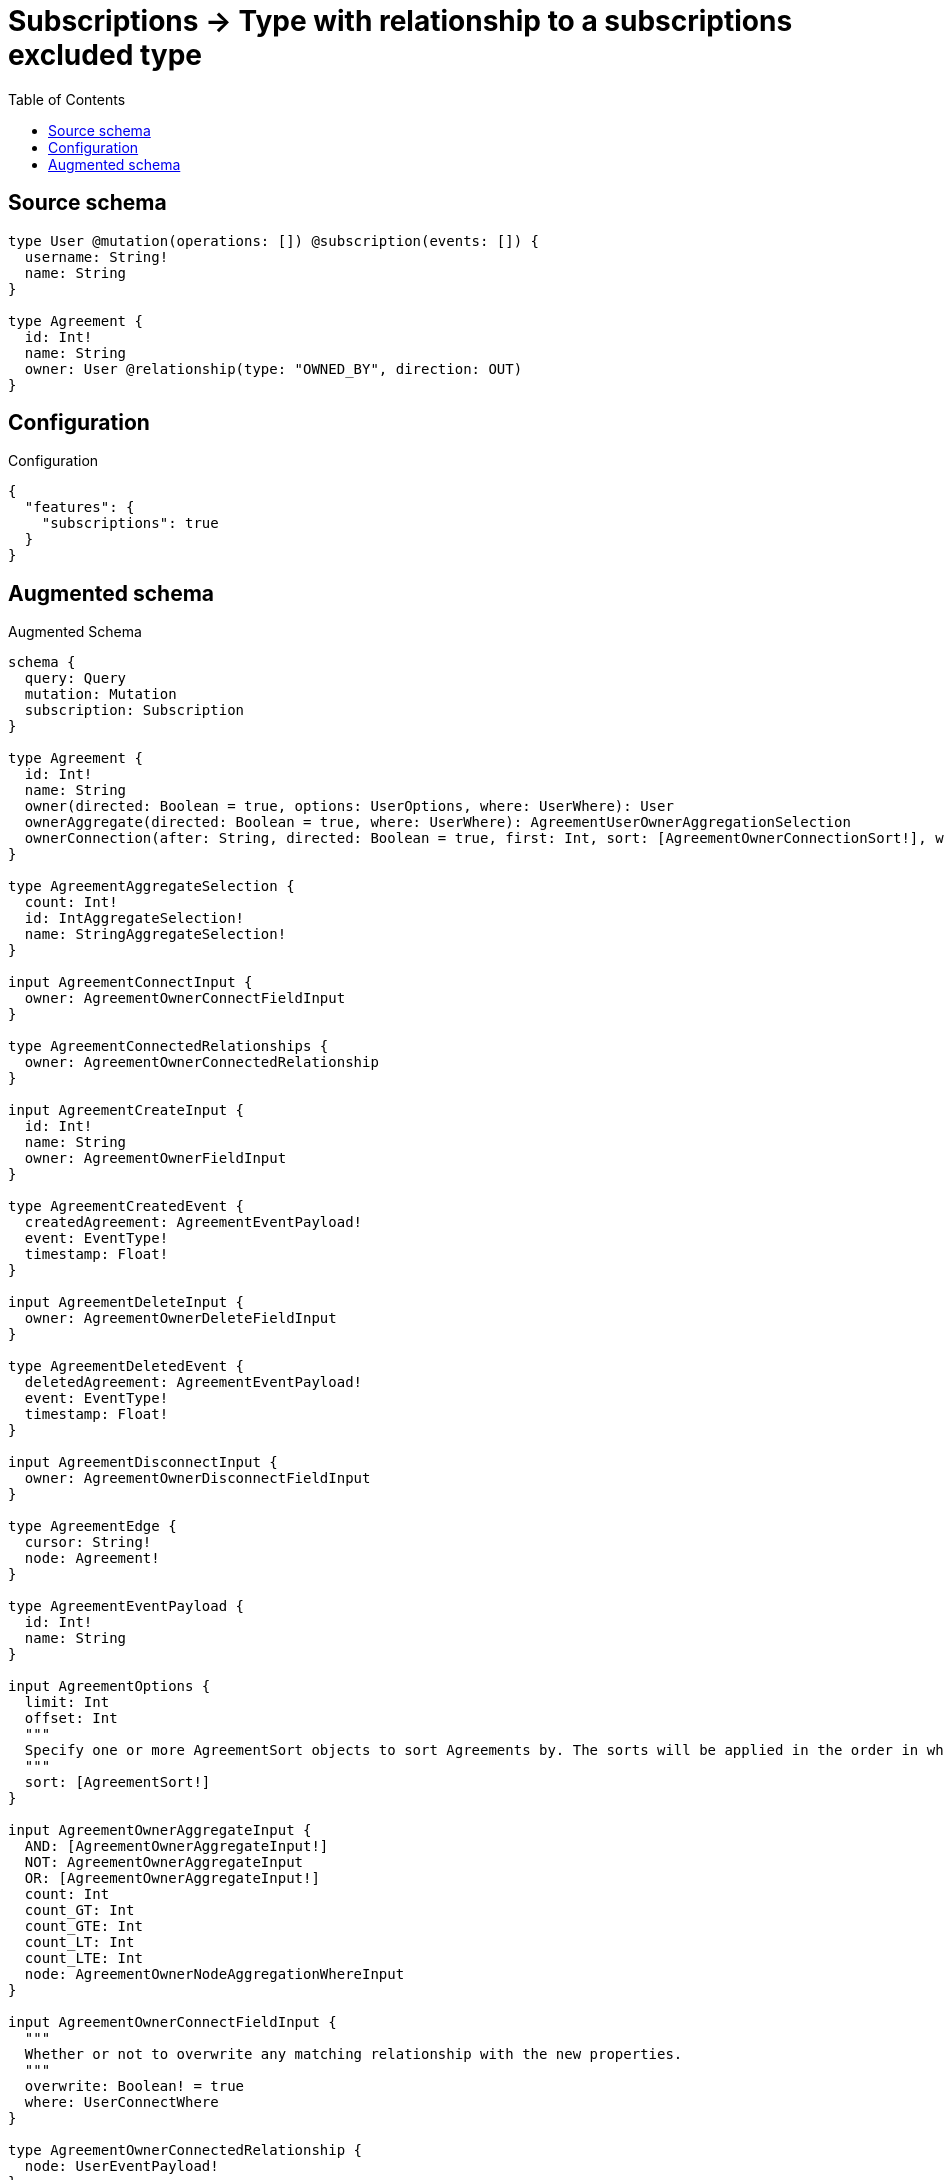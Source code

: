 :toc:

= Subscriptions -> Type with relationship to a subscriptions excluded type

== Source schema

[source,graphql,schema=true]
----
type User @mutation(operations: []) @subscription(events: []) {
  username: String!
  name: String
}

type Agreement {
  id: Int!
  name: String
  owner: User @relationship(type: "OWNED_BY", direction: OUT)
}
----

== Configuration

.Configuration
[source,json,schema-config=true]
----
{
  "features": {
    "subscriptions": true
  }
}
----

== Augmented schema

.Augmented Schema
[source,graphql]
----
schema {
  query: Query
  mutation: Mutation
  subscription: Subscription
}

type Agreement {
  id: Int!
  name: String
  owner(directed: Boolean = true, options: UserOptions, where: UserWhere): User
  ownerAggregate(directed: Boolean = true, where: UserWhere): AgreementUserOwnerAggregationSelection
  ownerConnection(after: String, directed: Boolean = true, first: Int, sort: [AgreementOwnerConnectionSort!], where: AgreementOwnerConnectionWhere): AgreementOwnerConnection!
}

type AgreementAggregateSelection {
  count: Int!
  id: IntAggregateSelection!
  name: StringAggregateSelection!
}

input AgreementConnectInput {
  owner: AgreementOwnerConnectFieldInput
}

type AgreementConnectedRelationships {
  owner: AgreementOwnerConnectedRelationship
}

input AgreementCreateInput {
  id: Int!
  name: String
  owner: AgreementOwnerFieldInput
}

type AgreementCreatedEvent {
  createdAgreement: AgreementEventPayload!
  event: EventType!
  timestamp: Float!
}

input AgreementDeleteInput {
  owner: AgreementOwnerDeleteFieldInput
}

type AgreementDeletedEvent {
  deletedAgreement: AgreementEventPayload!
  event: EventType!
  timestamp: Float!
}

input AgreementDisconnectInput {
  owner: AgreementOwnerDisconnectFieldInput
}

type AgreementEdge {
  cursor: String!
  node: Agreement!
}

type AgreementEventPayload {
  id: Int!
  name: String
}

input AgreementOptions {
  limit: Int
  offset: Int
  """
  Specify one or more AgreementSort objects to sort Agreements by. The sorts will be applied in the order in which they are arranged in the array.
  """
  sort: [AgreementSort!]
}

input AgreementOwnerAggregateInput {
  AND: [AgreementOwnerAggregateInput!]
  NOT: AgreementOwnerAggregateInput
  OR: [AgreementOwnerAggregateInput!]
  count: Int
  count_GT: Int
  count_GTE: Int
  count_LT: Int
  count_LTE: Int
  node: AgreementOwnerNodeAggregationWhereInput
}

input AgreementOwnerConnectFieldInput {
  """
  Whether or not to overwrite any matching relationship with the new properties.
  """
  overwrite: Boolean! = true
  where: UserConnectWhere
}

type AgreementOwnerConnectedRelationship {
  node: UserEventPayload!
}

type AgreementOwnerConnection {
  edges: [AgreementOwnerRelationship!]!
  pageInfo: PageInfo!
  totalCount: Int!
}

input AgreementOwnerConnectionSort {
  node: UserSort
}

input AgreementOwnerConnectionWhere {
  AND: [AgreementOwnerConnectionWhere!]
  NOT: AgreementOwnerConnectionWhere
  OR: [AgreementOwnerConnectionWhere!]
  node: UserWhere
  node_NOT: UserWhere @deprecated(reason: "Negation filters will be deprecated, use the NOT operator to achieve the same behavior")
}

input AgreementOwnerCreateFieldInput {
  node: UserCreateInput!
}

input AgreementOwnerDeleteFieldInput {
  where: AgreementOwnerConnectionWhere
}

input AgreementOwnerDisconnectFieldInput {
  where: AgreementOwnerConnectionWhere
}

input AgreementOwnerFieldInput {
  connect: AgreementOwnerConnectFieldInput
  create: AgreementOwnerCreateFieldInput
}

input AgreementOwnerNodeAggregationWhereInput {
  AND: [AgreementOwnerNodeAggregationWhereInput!]
  NOT: AgreementOwnerNodeAggregationWhereInput
  OR: [AgreementOwnerNodeAggregationWhereInput!]
  name_AVERAGE_EQUAL: Float @deprecated(reason: "Please use the explicit _LENGTH version for string aggregation.")
  name_AVERAGE_GT: Float @deprecated(reason: "Please use the explicit _LENGTH version for string aggregation.")
  name_AVERAGE_GTE: Float @deprecated(reason: "Please use the explicit _LENGTH version for string aggregation.")
  name_AVERAGE_LENGTH_EQUAL: Float
  name_AVERAGE_LENGTH_GT: Float
  name_AVERAGE_LENGTH_GTE: Float
  name_AVERAGE_LENGTH_LT: Float
  name_AVERAGE_LENGTH_LTE: Float
  name_AVERAGE_LT: Float @deprecated(reason: "Please use the explicit _LENGTH version for string aggregation.")
  name_AVERAGE_LTE: Float @deprecated(reason: "Please use the explicit _LENGTH version for string aggregation.")
  name_EQUAL: String @deprecated(reason: "Aggregation filters that are not relying on an aggregating function will be deprecated.")
  name_GT: Int @deprecated(reason: "Aggregation filters that are not relying on an aggregating function will be deprecated.")
  name_GTE: Int @deprecated(reason: "Aggregation filters that are not relying on an aggregating function will be deprecated.")
  name_LONGEST_EQUAL: Int @deprecated(reason: "Please use the explicit _LENGTH version for string aggregation.")
  name_LONGEST_GT: Int @deprecated(reason: "Please use the explicit _LENGTH version for string aggregation.")
  name_LONGEST_GTE: Int @deprecated(reason: "Please use the explicit _LENGTH version for string aggregation.")
  name_LONGEST_LENGTH_EQUAL: Int
  name_LONGEST_LENGTH_GT: Int
  name_LONGEST_LENGTH_GTE: Int
  name_LONGEST_LENGTH_LT: Int
  name_LONGEST_LENGTH_LTE: Int
  name_LONGEST_LT: Int @deprecated(reason: "Please use the explicit _LENGTH version for string aggregation.")
  name_LONGEST_LTE: Int @deprecated(reason: "Please use the explicit _LENGTH version for string aggregation.")
  name_LT: Int @deprecated(reason: "Aggregation filters that are not relying on an aggregating function will be deprecated.")
  name_LTE: Int @deprecated(reason: "Aggregation filters that are not relying on an aggregating function will be deprecated.")
  name_SHORTEST_EQUAL: Int @deprecated(reason: "Please use the explicit _LENGTH version for string aggregation.")
  name_SHORTEST_GT: Int @deprecated(reason: "Please use the explicit _LENGTH version for string aggregation.")
  name_SHORTEST_GTE: Int @deprecated(reason: "Please use the explicit _LENGTH version for string aggregation.")
  name_SHORTEST_LENGTH_EQUAL: Int
  name_SHORTEST_LENGTH_GT: Int
  name_SHORTEST_LENGTH_GTE: Int
  name_SHORTEST_LENGTH_LT: Int
  name_SHORTEST_LENGTH_LTE: Int
  name_SHORTEST_LT: Int @deprecated(reason: "Please use the explicit _LENGTH version for string aggregation.")
  name_SHORTEST_LTE: Int @deprecated(reason: "Please use the explicit _LENGTH version for string aggregation.")
  username_AVERAGE_EQUAL: Float @deprecated(reason: "Please use the explicit _LENGTH version for string aggregation.")
  username_AVERAGE_GT: Float @deprecated(reason: "Please use the explicit _LENGTH version for string aggregation.")
  username_AVERAGE_GTE: Float @deprecated(reason: "Please use the explicit _LENGTH version for string aggregation.")
  username_AVERAGE_LENGTH_EQUAL: Float
  username_AVERAGE_LENGTH_GT: Float
  username_AVERAGE_LENGTH_GTE: Float
  username_AVERAGE_LENGTH_LT: Float
  username_AVERAGE_LENGTH_LTE: Float
  username_AVERAGE_LT: Float @deprecated(reason: "Please use the explicit _LENGTH version for string aggregation.")
  username_AVERAGE_LTE: Float @deprecated(reason: "Please use the explicit _LENGTH version for string aggregation.")
  username_EQUAL: String @deprecated(reason: "Aggregation filters that are not relying on an aggregating function will be deprecated.")
  username_GT: Int @deprecated(reason: "Aggregation filters that are not relying on an aggregating function will be deprecated.")
  username_GTE: Int @deprecated(reason: "Aggregation filters that are not relying on an aggregating function will be deprecated.")
  username_LONGEST_EQUAL: Int @deprecated(reason: "Please use the explicit _LENGTH version for string aggregation.")
  username_LONGEST_GT: Int @deprecated(reason: "Please use the explicit _LENGTH version for string aggregation.")
  username_LONGEST_GTE: Int @deprecated(reason: "Please use the explicit _LENGTH version for string aggregation.")
  username_LONGEST_LENGTH_EQUAL: Int
  username_LONGEST_LENGTH_GT: Int
  username_LONGEST_LENGTH_GTE: Int
  username_LONGEST_LENGTH_LT: Int
  username_LONGEST_LENGTH_LTE: Int
  username_LONGEST_LT: Int @deprecated(reason: "Please use the explicit _LENGTH version for string aggregation.")
  username_LONGEST_LTE: Int @deprecated(reason: "Please use the explicit _LENGTH version for string aggregation.")
  username_LT: Int @deprecated(reason: "Aggregation filters that are not relying on an aggregating function will be deprecated.")
  username_LTE: Int @deprecated(reason: "Aggregation filters that are not relying on an aggregating function will be deprecated.")
  username_SHORTEST_EQUAL: Int @deprecated(reason: "Please use the explicit _LENGTH version for string aggregation.")
  username_SHORTEST_GT: Int @deprecated(reason: "Please use the explicit _LENGTH version for string aggregation.")
  username_SHORTEST_GTE: Int @deprecated(reason: "Please use the explicit _LENGTH version for string aggregation.")
  username_SHORTEST_LENGTH_EQUAL: Int
  username_SHORTEST_LENGTH_GT: Int
  username_SHORTEST_LENGTH_GTE: Int
  username_SHORTEST_LENGTH_LT: Int
  username_SHORTEST_LENGTH_LTE: Int
  username_SHORTEST_LT: Int @deprecated(reason: "Please use the explicit _LENGTH version for string aggregation.")
  username_SHORTEST_LTE: Int @deprecated(reason: "Please use the explicit _LENGTH version for string aggregation.")
}

type AgreementOwnerRelationship {
  cursor: String!
  node: User!
}

input AgreementOwnerRelationshipSubscriptionWhere {
  node: UserSubscriptionWhere
}

input AgreementOwnerUpdateConnectionInput {
  node: UserUpdateInput
}

input AgreementOwnerUpdateFieldInput {
  connect: AgreementOwnerConnectFieldInput
  create: AgreementOwnerCreateFieldInput
  delete: AgreementOwnerDeleteFieldInput
  disconnect: AgreementOwnerDisconnectFieldInput
  update: AgreementOwnerUpdateConnectionInput
  where: AgreementOwnerConnectionWhere
}

input AgreementRelationInput {
  owner: AgreementOwnerCreateFieldInput
}

type AgreementRelationshipCreatedEvent {
  agreement: AgreementEventPayload!
  createdRelationship: AgreementConnectedRelationships!
  event: EventType!
  relationshipFieldName: String!
  timestamp: Float!
}

input AgreementRelationshipCreatedSubscriptionWhere {
  AND: [AgreementRelationshipCreatedSubscriptionWhere!]
  NOT: AgreementRelationshipCreatedSubscriptionWhere
  OR: [AgreementRelationshipCreatedSubscriptionWhere!]
  agreement: AgreementSubscriptionWhere
  createdRelationship: AgreementRelationshipsSubscriptionWhere
}

type AgreementRelationshipDeletedEvent {
  agreement: AgreementEventPayload!
  deletedRelationship: AgreementConnectedRelationships!
  event: EventType!
  relationshipFieldName: String!
  timestamp: Float!
}

input AgreementRelationshipDeletedSubscriptionWhere {
  AND: [AgreementRelationshipDeletedSubscriptionWhere!]
  NOT: AgreementRelationshipDeletedSubscriptionWhere
  OR: [AgreementRelationshipDeletedSubscriptionWhere!]
  agreement: AgreementSubscriptionWhere
  deletedRelationship: AgreementRelationshipsSubscriptionWhere
}

input AgreementRelationshipsSubscriptionWhere {
  owner: AgreementOwnerRelationshipSubscriptionWhere
}

"""
Fields to sort Agreements by. The order in which sorts are applied is not guaranteed when specifying many fields in one AgreementSort object.
"""
input AgreementSort {
  id: SortDirection
  name: SortDirection
}

input AgreementSubscriptionWhere {
  AND: [AgreementSubscriptionWhere!]
  NOT: AgreementSubscriptionWhere
  OR: [AgreementSubscriptionWhere!]
  id: Int
  id_GT: Int
  id_GTE: Int
  id_IN: [Int!]
  id_LT: Int
  id_LTE: Int
  id_NOT: Int @deprecated(reason: "Negation filters will be deprecated, use the NOT operator to achieve the same behavior")
  id_NOT_IN: [Int!] @deprecated(reason: "Negation filters will be deprecated, use the NOT operator to achieve the same behavior")
  name: String
  name_CONTAINS: String
  name_ENDS_WITH: String
  name_IN: [String]
  name_NOT: String @deprecated(reason: "Negation filters will be deprecated, use the NOT operator to achieve the same behavior")
  name_NOT_CONTAINS: String @deprecated(reason: "Negation filters will be deprecated, use the NOT operator to achieve the same behavior")
  name_NOT_ENDS_WITH: String @deprecated(reason: "Negation filters will be deprecated, use the NOT operator to achieve the same behavior")
  name_NOT_IN: [String] @deprecated(reason: "Negation filters will be deprecated, use the NOT operator to achieve the same behavior")
  name_NOT_STARTS_WITH: String @deprecated(reason: "Negation filters will be deprecated, use the NOT operator to achieve the same behavior")
  name_STARTS_WITH: String
}

input AgreementUpdateInput {
  id: Int
  id_DECREMENT: Int
  id_INCREMENT: Int
  name: String
  owner: AgreementOwnerUpdateFieldInput
}

type AgreementUpdatedEvent {
  event: EventType!
  previousState: AgreementEventPayload!
  timestamp: Float!
  updatedAgreement: AgreementEventPayload!
}

type AgreementUserOwnerAggregationSelection {
  count: Int!
  node: AgreementUserOwnerNodeAggregateSelection
}

type AgreementUserOwnerNodeAggregateSelection {
  name: StringAggregateSelection!
  username: StringAggregateSelection!
}

input AgreementWhere {
  AND: [AgreementWhere!]
  NOT: AgreementWhere
  OR: [AgreementWhere!]
  id: Int
  id_GT: Int
  id_GTE: Int
  id_IN: [Int!]
  id_LT: Int
  id_LTE: Int
  id_NOT: Int @deprecated(reason: "Negation filters will be deprecated, use the NOT operator to achieve the same behavior")
  id_NOT_IN: [Int!] @deprecated(reason: "Negation filters will be deprecated, use the NOT operator to achieve the same behavior")
  name: String
  name_CONTAINS: String
  name_ENDS_WITH: String
  name_IN: [String]
  name_NOT: String @deprecated(reason: "Negation filters will be deprecated, use the NOT operator to achieve the same behavior")
  name_NOT_CONTAINS: String @deprecated(reason: "Negation filters will be deprecated, use the NOT operator to achieve the same behavior")
  name_NOT_ENDS_WITH: String @deprecated(reason: "Negation filters will be deprecated, use the NOT operator to achieve the same behavior")
  name_NOT_IN: [String] @deprecated(reason: "Negation filters will be deprecated, use the NOT operator to achieve the same behavior")
  name_NOT_STARTS_WITH: String @deprecated(reason: "Negation filters will be deprecated, use the NOT operator to achieve the same behavior")
  name_STARTS_WITH: String
  owner: UserWhere
  ownerAggregate: AgreementOwnerAggregateInput
  ownerConnection: AgreementOwnerConnectionWhere
  ownerConnection_NOT: AgreementOwnerConnectionWhere
  owner_NOT: UserWhere
}

type AgreementsConnection {
  edges: [AgreementEdge!]!
  pageInfo: PageInfo!
  totalCount: Int!
}

type CreateAgreementsMutationResponse {
  agreements: [Agreement!]!
  info: CreateInfo!
}

"""
Information about the number of nodes and relationships created during a create mutation
"""
type CreateInfo {
  bookmark: String @deprecated(reason: "This field has been deprecated because bookmarks are now handled by the driver.")
  nodesCreated: Int!
  relationshipsCreated: Int!
}

"""
Information about the number of nodes and relationships deleted during a delete mutation
"""
type DeleteInfo {
  bookmark: String @deprecated(reason: "This field has been deprecated because bookmarks are now handled by the driver.")
  nodesDeleted: Int!
  relationshipsDeleted: Int!
}

enum EventType {
  CREATE
  CREATE_RELATIONSHIP
  DELETE
  DELETE_RELATIONSHIP
  UPDATE
}

type IntAggregateSelection {
  average: Float
  max: Int
  min: Int
  sum: Int
}

type Mutation {
  createAgreements(input: [AgreementCreateInput!]!): CreateAgreementsMutationResponse!
  deleteAgreements(delete: AgreementDeleteInput, where: AgreementWhere): DeleteInfo!
  updateAgreements(connect: AgreementConnectInput, create: AgreementRelationInput, delete: AgreementDeleteInput, disconnect: AgreementDisconnectInput, update: AgreementUpdateInput, where: AgreementWhere): UpdateAgreementsMutationResponse!
}

"""Pagination information (Relay)"""
type PageInfo {
  endCursor: String
  hasNextPage: Boolean!
  hasPreviousPage: Boolean!
  startCursor: String
}

type Query {
  agreements(options: AgreementOptions, where: AgreementWhere): [Agreement!]!
  agreementsAggregate(where: AgreementWhere): AgreementAggregateSelection!
  agreementsConnection(after: String, first: Int, sort: [AgreementSort], where: AgreementWhere): AgreementsConnection!
  users(options: UserOptions, where: UserWhere): [User!]!
  usersAggregate(where: UserWhere): UserAggregateSelection!
  usersConnection(after: String, first: Int, sort: [UserSort], where: UserWhere): UsersConnection!
}

"""An enum for sorting in either ascending or descending order."""
enum SortDirection {
  """Sort by field values in ascending order."""
  ASC
  """Sort by field values in descending order."""
  DESC
}

type StringAggregateSelection {
  longest: String
  shortest: String
}

type Subscription {
  agreementCreated(where: AgreementSubscriptionWhere): AgreementCreatedEvent!
  agreementDeleted(where: AgreementSubscriptionWhere): AgreementDeletedEvent!
  agreementRelationshipCreated(where: AgreementRelationshipCreatedSubscriptionWhere): AgreementRelationshipCreatedEvent!
  agreementRelationshipDeleted(where: AgreementRelationshipDeletedSubscriptionWhere): AgreementRelationshipDeletedEvent!
  agreementUpdated(where: AgreementSubscriptionWhere): AgreementUpdatedEvent!
}

type UpdateAgreementsMutationResponse {
  agreements: [Agreement!]!
  info: UpdateInfo!
}

"""
Information about the number of nodes and relationships created and deleted during an update mutation
"""
type UpdateInfo {
  bookmark: String @deprecated(reason: "This field has been deprecated because bookmarks are now handled by the driver.")
  nodesCreated: Int!
  nodesDeleted: Int!
  relationshipsCreated: Int!
  relationshipsDeleted: Int!
}

type User {
  name: String
  username: String!
}

type UserAggregateSelection {
  count: Int!
  name: StringAggregateSelection!
  username: StringAggregateSelection!
}

input UserConnectWhere {
  node: UserWhere!
}

input UserCreateInput {
  name: String
  username: String!
}

type UserEdge {
  cursor: String!
  node: User!
}

type UserEventPayload {
  name: String
  username: String!
}

input UserOptions {
  limit: Int
  offset: Int
  """
  Specify one or more UserSort objects to sort Users by. The sorts will be applied in the order in which they are arranged in the array.
  """
  sort: [UserSort!]
}

"""
Fields to sort Users by. The order in which sorts are applied is not guaranteed when specifying many fields in one UserSort object.
"""
input UserSort {
  name: SortDirection
  username: SortDirection
}

input UserSubscriptionWhere {
  AND: [UserSubscriptionWhere!]
  NOT: UserSubscriptionWhere
  OR: [UserSubscriptionWhere!]
  name: String
  name_CONTAINS: String
  name_ENDS_WITH: String
  name_IN: [String]
  name_NOT: String @deprecated(reason: "Negation filters will be deprecated, use the NOT operator to achieve the same behavior")
  name_NOT_CONTAINS: String @deprecated(reason: "Negation filters will be deprecated, use the NOT operator to achieve the same behavior")
  name_NOT_ENDS_WITH: String @deprecated(reason: "Negation filters will be deprecated, use the NOT operator to achieve the same behavior")
  name_NOT_IN: [String] @deprecated(reason: "Negation filters will be deprecated, use the NOT operator to achieve the same behavior")
  name_NOT_STARTS_WITH: String @deprecated(reason: "Negation filters will be deprecated, use the NOT operator to achieve the same behavior")
  name_STARTS_WITH: String
  username: String
  username_CONTAINS: String
  username_ENDS_WITH: String
  username_IN: [String!]
  username_NOT: String @deprecated(reason: "Negation filters will be deprecated, use the NOT operator to achieve the same behavior")
  username_NOT_CONTAINS: String @deprecated(reason: "Negation filters will be deprecated, use the NOT operator to achieve the same behavior")
  username_NOT_ENDS_WITH: String @deprecated(reason: "Negation filters will be deprecated, use the NOT operator to achieve the same behavior")
  username_NOT_IN: [String!] @deprecated(reason: "Negation filters will be deprecated, use the NOT operator to achieve the same behavior")
  username_NOT_STARTS_WITH: String @deprecated(reason: "Negation filters will be deprecated, use the NOT operator to achieve the same behavior")
  username_STARTS_WITH: String
}

input UserUpdateInput {
  name: String
  username: String
}

input UserWhere {
  AND: [UserWhere!]
  NOT: UserWhere
  OR: [UserWhere!]
  name: String
  name_CONTAINS: String
  name_ENDS_WITH: String
  name_IN: [String]
  name_NOT: String @deprecated(reason: "Negation filters will be deprecated, use the NOT operator to achieve the same behavior")
  name_NOT_CONTAINS: String @deprecated(reason: "Negation filters will be deprecated, use the NOT operator to achieve the same behavior")
  name_NOT_ENDS_WITH: String @deprecated(reason: "Negation filters will be deprecated, use the NOT operator to achieve the same behavior")
  name_NOT_IN: [String] @deprecated(reason: "Negation filters will be deprecated, use the NOT operator to achieve the same behavior")
  name_NOT_STARTS_WITH: String @deprecated(reason: "Negation filters will be deprecated, use the NOT operator to achieve the same behavior")
  name_STARTS_WITH: String
  username: String
  username_CONTAINS: String
  username_ENDS_WITH: String
  username_IN: [String!]
  username_NOT: String @deprecated(reason: "Negation filters will be deprecated, use the NOT operator to achieve the same behavior")
  username_NOT_CONTAINS: String @deprecated(reason: "Negation filters will be deprecated, use the NOT operator to achieve the same behavior")
  username_NOT_ENDS_WITH: String @deprecated(reason: "Negation filters will be deprecated, use the NOT operator to achieve the same behavior")
  username_NOT_IN: [String!] @deprecated(reason: "Negation filters will be deprecated, use the NOT operator to achieve the same behavior")
  username_NOT_STARTS_WITH: String @deprecated(reason: "Negation filters will be deprecated, use the NOT operator to achieve the same behavior")
  username_STARTS_WITH: String
}

type UsersConnection {
  edges: [UserEdge!]!
  pageInfo: PageInfo!
  totalCount: Int!
}
----

'''
